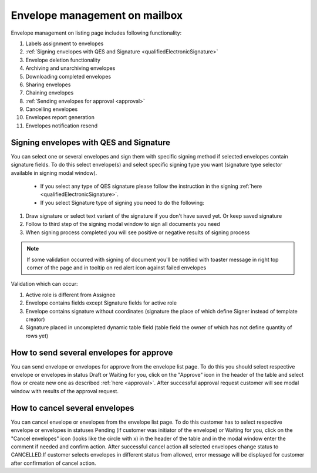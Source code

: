 ==============================
Envelope management on mailbox
==============================

Envelope management on listing page includes following functionality:

1. Labels assignment to envelopes
2. :ref:`Signing envelopes with QES and Signature <qualifiedElectronicSignature>`
3. Envelope deletion functionality
4. Archiving and unarchiving envelopes
5. Downloading completed envelopes
6. Sharing envelopes
7. Chaining envelopes
8. :ref:`Sending envelopes for approval <approval>`
9. Cancelling envelopes
10. Envelopes report generation
11. Envelopes notification resend

Signing envelopes with QES and Signature
========================================

You can select one or several envelopes and sign them with specific signing method if selected envelopes contain signature fields. To do this select envelope(s) and select specific signing type you want (signature type selector available in signing modal window).

 - If you select any type of QES signature please follow the instruction in the signing :ref:`here <qualifiedElectronicSignature>`.
 - If you select Signature type of signing you need to do the following:

1. Draw signature or select text variant of the signature if you don't have saved yet. Or keep saved signature
2. Follow to third step of the signing modal window to sign all documents you need
3. When signing process completed you will see positive or negative results of signing process

.. note:: If some validation occurred with signing of document you'll be notified with toaster message in right top corner of the page and in tooltip on red alert icon against failed envelopes

Validation which can occur:

1. Active role is different from Assignee
2. Envelope contains fields except Signature fields for active role
3. Envelope contains signature without coordinates (signature the place of which define Signer instead of template creator)
4. Signature placed in uncompleted dynamic table field (table field the owner of which has not define quantity of rows yet)
    
How to send several envelopes for approve
=========================================

You can send envelope or envelopes for approve from the envelope list page. To do this you should select respective envelope or envelopes in status Draft or Waiting for you, click on the "Approve" icon in the header of the table and select flow or create new one as described :ref:`here <approval>`. After successful approval request customer will see modal window with results of the approval request.

How to cancel several envelopes
===============================

You can cancel envelope or envelopes from the envelope list page. To do this customer has to select respective envelope or envelopes in statuses Pending (if customer was initiator of the envelope) or Waiting for you, click on the "Cancel envelopes" icon (looks like the circle with x) in the header of the table and in the modal window enter the comment if needed and confirm action. After successful cancel action all selected envelopes change status to CANCELLED.If customer selects envelopes in different status from allowed, error message will be displayed for customer after confirmation of cancel action.